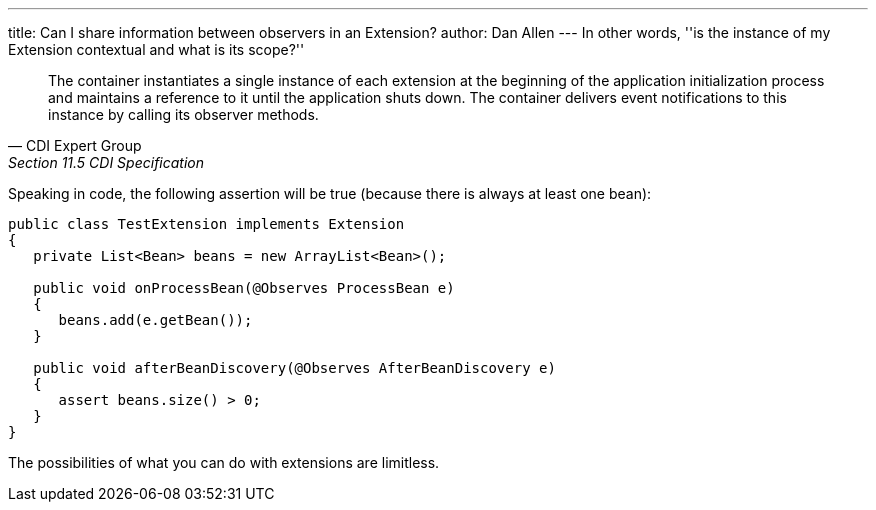 ---
title: Can I share information between observers in an Extension?
author: Dan Allen
---
In other words, ''is the instance of my Extension contextual and what is its scope?''

[quote, CDI Expert Group, Section 11.5 CDI Specification]
____
The container instantiates a single instance of each extension at the beginning of the application initialization process and maintains a reference to it until the application shuts down. The container delivers event notifications to this instance by calling its observer methods.
____

Speaking in code, the following assertion will be true (because there is always at least one bean):

[source,java]
----
public class TestExtension implements Extension
{
   private List<Bean> beans = new ArrayList<Bean>();

   public void onProcessBean(@Observes ProcessBean e)
   {
      beans.add(e.getBean());
   }

   public void afterBeanDiscovery(@Observes AfterBeanDiscovery e)
   {
      assert beans.size() > 0;
   }
}
----

The possibilities of what you can do with extensions are limitless.
